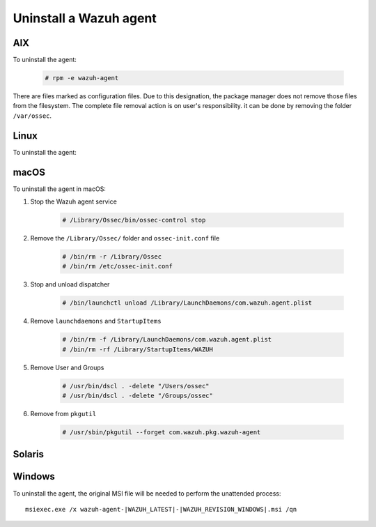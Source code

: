.. Copyright (C) 2020 Wazuh, Inc.

.. meta:: :description: Learn how to uninstall a Wazuh agent

.. _uninstalling_wazuh_agents:


Uninstall a Wazuh agent
=======================

AIX
---

To uninstall the agent:

    .. code-block:: console

      # rpm -e wazuh-agent

There are files marked as configuration files. Due to this designation, the package manager does not remove those files from the filesystem. The complete file removal action is on user's responsibility. it can be done by removing the folder ``/var/ossec``.

Linux
-----

To uninstall the agent:

.. tabs::


  .. group-tab:: APT


    .. include:: ../../../_templates/installations/wazuh/deb/uninstall_wazuh_agent.rst



  .. group-tab:: Yum


    .. include:: ../../../_templates/installations/wazuh/yum/uninstall_wazuh_agent.rst



  .. group-tab:: ZYpp


    .. include:: ../../../_templates/installations/wazuh/zypp/uninstall_wazuh_agent.rst


macOS
-----

To uninstall the agent in macOS:

#. Stop the Wazuh agent service

    .. code-block:: console

      # /Library/Ossec/bin/ossec-control stop

#. Remove the ``/Library/Ossec/`` folder and ``ossec-init.conf`` file

    .. code-block:: console

      # /bin/rm -r /Library/Ossec
      # /bin/rm /etc/ossec-init.conf

#. Stop and unload dispatcher

    .. code-block:: console

      # /bin/launchctl unload /Library/LaunchDaemons/com.wazuh.agent.plist

#. Remove ``launchdaemons`` and ``StartupItems``

    .. code-block:: console

      # /bin/rm -f /Library/LaunchDaemons/com.wazuh.agent.plist
      # /bin/rm -rf /Library/StartupItems/WAZUH

#. Remove User and Groups

    .. code-block:: console

      # /usr/bin/dscl . -delete "/Users/ossec"
      # /usr/bin/dscl . -delete "/Groups/ossec"

#. Remove from ``pkgutil``

    .. code-block:: console

      # /usr/sbin/pkgutil --forget com.wazuh.pkg.wazuh-agent


Solaris
-------

.. tabs::


  .. group-tab:: Solaris 10

    .. include:: ../../../_templates/installations/wazuh/solaris/uninstall_wazuh_agent_s10.rst



  .. group-tab:: Solaris 11

    .. include:: ../../../_templates/installations/wazuh/solaris/uninstall_wazuh_agent_s11.rst


Windows
-------

To uninstall the agent, the original MSI file will be needed to perform the unattended process::

    msiexec.exe /x wazuh-agent-|WAZUH_LATEST|-|WAZUH_REVISION_WINDOWS|.msi /qn    

